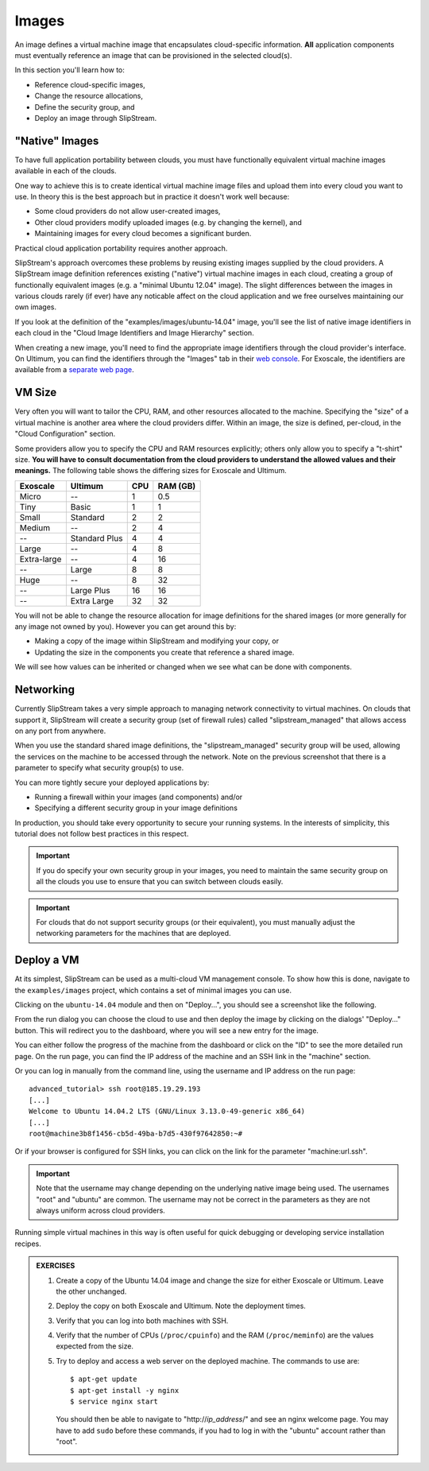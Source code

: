 Images
======

An image defines a virtual machine image that encapsulates
cloud-specific information.  **All** application components must
eventually reference an image that can be provisioned in the selected
cloud(s).

In this section you'll learn how to:

- Reference cloud-specific images,
- Change the resource allocations,
- Define the security group, and 
- Deploy an image through SlipStream.

"Native" Images
---------------

To have full application portability between clouds, you must have
functionally equivalent virtual machine images available in each of
the clouds.

One way to achieve this is to create identical virtual machine image
files and upload them into every cloud you want to use.  In theory
this is the best approach but in practice it doesn't work well
because:

- Some cloud providers do not allow user-created images,
- Other cloud providers modify uploaded images (e.g. by changing the
  kernel), and
- Maintaining images for every cloud becomes a significant burden.

Practical cloud application portability requires another approach.

SlipStream's approach overcomes these problems by reusing existing
images supplied by the cloud providers.  A SlipStream image definition
references existing ("native") virtual machine images in each cloud,
creating a group of functionally equivalent images (e.g. a "minimal
Ubuntu 12.04" image).  The slight differences between the images in
various clouds rarely (if ever) have any noticable affect on the cloud
application and we free ourselves maintaining our own images.

.. note:

   You might say that this only works for simple images like minimal
   distributions of common operating systems.  You are right!  We will
   see in the coming chapters how SlipStream components allow you to
   customize the virtual machines that you use.

If you look at the definition of the "examples/images/ubuntu-14.04"
image, you'll see the list of native image identifiers in each cloud
in the "Cloud Image Identifiers and Image Hierarchy" section. 

.. image:: images/screenshots/ubuntu-image-ids.png
   :alt: Native Image Identifiers
   :width: 70%
   :align: center

When creating a new image, you'll need to find the appropriate image
identifiers through the cloud provider's interface.  On Ultimum, you
can find the identifiers through the "Images" tab in their `web
console <https://console.ultimum-cloud.com>`__.  For Exoscale, the
identifiers are available from a `separate web page
<https://www.exoscale.ch/open-cloud/templates/>`__.

VM Size
-------

Very often you will want to tailor the CPU, RAM, and other resources
allocated to the machine.  Specifying the "size" of a virtual machine
is another area where the cloud providers differ.  Within an image,
the size is defined, per-cloud, in the "Cloud Configuration" section.

.. image:: images/screenshots/ubuntu-size.png
   :alt: Cloud Parameters
   :width: 70%
   :align: center

Some providers allow you to specify the CPU and RAM resources
explicitly; others only allow you to specify a "t-shirt" size.  **You
will have to consult documentation from the cloud providers to
understand the allowed values and their meanings.** The following
table shows the differing sizes for Exoscale and Ultimum.

============ ============= === ========
Exoscale     Ultimum       CPU RAM (GB)
============ ============= === ========
Micro        --             1      0.5
Tiny         Basic          1        1
Small        Standard       2        2
Medium       --             2        4
--           Standard Plus  4        4
Large        --             4        8
Extra-large  --             4       16
--           Large          8        8
Huge         --             8       32
--           Large Plus    16       16
--           Extra Large   32       32
============ ============= === ========
  
You will not be able to change the resource allocation for image
definitions for the shared images (or more generally for any image not
owned by you).  However you can get around this by:

- Making a copy of the image within SlipStream and modifying your
  copy, or
- Updating the size in the components you create that reference a
  shared image.

We will see how values can be inherited or changed when we see what
can be done with components. 

Networking
----------

Currently SlipStream takes a very simple approach to managing network
connectivity to virtual machines.  On clouds that support it,
SlipStream will create a security group (set of firewall rules) called
"slipstream_managed" that allows access on any port from anywhere. 

When you use the standard shared image definitions, the
"slipstream_managed" security group will be used, allowing the
services on the machine to be accessed through the network.  Note on
the previous screenshot that there is a parameter to specify what
security group(s) to use.

You can more tightly secure your deployed applications by:

- Running a firewall within your images (and components) and/or 
- Specifying a different security group in your image definitions

In production, you should take every opportunity to secure your
running systems.  In the interests of simplicity, this tutorial does
not follow best practices in this respect.

.. important::

   If you do specify your own security group in your images, you
   need to maintain the same security group on all the clouds you use
   to ensure that you can switch between clouds easily. 

.. important::

   For clouds that do not support security groups (or their
   equivalent), you must manually adjust the networking parameters for
   the machines that are deployed. 

Deploy a VM
-----------

At its simplest, SlipStream can be used as a multi-cloud VM management
console.  To show how this is done, navigate to the ``examples/images``
project, which contains a set of minimal images you can use.

Clicking on the ``ubuntu-14.04`` module and then on "Deploy...", you
should see a screenshot like the following.

.. image:: images/screenshots/ubuntu.png
   :alt: Ubuntu Native Image
   :width: 70%
   :align: center

From the run dialog you can choose the cloud to use and then deploy
the image by clicking on the dialogs' "Deploy..." button.  This will
redirect you to the dashboard, where you will see a new entry for the
image. 

.. image:: images/screenshots/ubuntu-run1.png
   :alt: Run Monitoring Page
   :width: 70%
   :align: center

You can either follow the progress of the machine from the dashboard
or click on the "ID" to see the more detailed run page.  On the run
page, you can find the IP address of the machine and an SSH link in
the "machine" section.

.. image:: images/screenshots/ubuntu-run2.png
   :alt: Run Monitoring Page
   :width: 70%
   :align: center

Or you can log in manually from the command line, using the username and
IP address on the run page::

    advanced_tutorial> ssh root@185.19.29.193
    [...]
    Welcome to Ubuntu 14.04.2 LTS (GNU/Linux 3.13.0-49-generic x86_64)
    [...]
    root@machine3b8f1456-cb5d-49ba-b7d5-430f97642850:~# 

Or if your browser is configured for SSH links, you can click on the
link for the parameter "machine:url.ssh". 

.. important::

    Note that the username may change depending on the underlying
    native image being used. The usernames "root" and "ubuntu" are
    common.  The username may not be correct in the parameters as they
    are not always uniform across cloud providers.

Running simple virtual machines in this way is often useful for quick
debugging or developing service installation recipes. 

.. admonition:: EXERCISES 

   1. Create a copy of the Ubuntu 14.04 image and change the size
      for either Exoscale or Ultimum.  Leave the other unchanged.
   2. Deploy the copy on both Exoscale and Ultimum. Note the
      deployment times. 
   3. Verify that you can log into both machines with SSH.
   4. Verify that the number of CPUs (``/proc/cpuinfo``) and the RAM
      (``/proc/meminfo``) are the values expected from the size.
   5. Try to deploy and access a web server on the deployed machine.
      The commands to use are::

          $ apt-get update
          $ apt-get install -y nginx
          $ service nginx start

      You should then be able to navigate to "http\://*ip_address*/"
      and see an nginx welcome page.  You may have to add ``sudo``
      before these commands, if you had to log in with the "ubuntu"
      account rather than "root".
